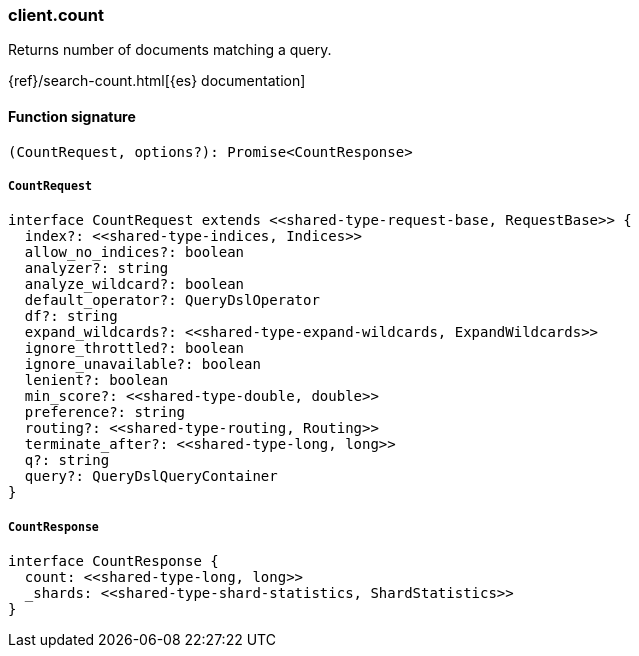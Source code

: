 [[reference-count]]

////////
===========================================================================================================================
||                                                                                                                       ||
||                                                                                                                       ||
||                                                                                                                       ||
||        ██████╗ ███████╗ █████╗ ██████╗ ███╗   ███╗███████╗                                                            ||
||        ██╔══██╗██╔════╝██╔══██╗██╔══██╗████╗ ████║██╔════╝                                                            ||
||        ██████╔╝█████╗  ███████║██║  ██║██╔████╔██║█████╗                                                              ||
||        ██╔══██╗██╔══╝  ██╔══██║██║  ██║██║╚██╔╝██║██╔══╝                                                              ||
||        ██║  ██║███████╗██║  ██║██████╔╝██║ ╚═╝ ██║███████╗                                                            ||
||        ╚═╝  ╚═╝╚══════╝╚═╝  ╚═╝╚═════╝ ╚═╝     ╚═╝╚══════╝                                                            ||
||                                                                                                                       ||
||                                                                                                                       ||
||    This file is autogenerated, DO NOT send pull requests that changes this file directly.                             ||
||    You should update the script that does the generation, which can be found in:                                      ||
||    https://github.com/elastic/elastic-client-generator-js                                                             ||
||                                                                                                                       ||
||    You can run the script with the following command:                                                                 ||
||       npm run elasticsearch -- --version <version>                                                                    ||
||                                                                                                                       ||
||                                                                                                                       ||
||                                                                                                                       ||
===========================================================================================================================
////////

[discrete]
=== client.count

Returns number of documents matching a query.

{ref}/search-count.html[{es} documentation]

[discrete]
==== Function signature

[source,ts]
----
(CountRequest, options?): Promise<CountResponse>
----

[discrete]
===== `CountRequest`

[source,ts]
----
interface CountRequest extends <<shared-type-request-base, RequestBase>> {
  index?: <<shared-type-indices, Indices>>
  allow_no_indices?: boolean
  analyzer?: string
  analyze_wildcard?: boolean
  default_operator?: QueryDslOperator
  df?: string
  expand_wildcards?: <<shared-type-expand-wildcards, ExpandWildcards>>
  ignore_throttled?: boolean
  ignore_unavailable?: boolean
  lenient?: boolean
  min_score?: <<shared-type-double, double>>
  preference?: string
  routing?: <<shared-type-routing, Routing>>
  terminate_after?: <<shared-type-long, long>>
  q?: string
  query?: QueryDslQueryContainer
}
----

[discrete]
===== `CountResponse`

[source,ts]
----
interface CountResponse {
  count: <<shared-type-long, long>>
  _shards: <<shared-type-shard-statistics, ShardStatistics>>
}
----

